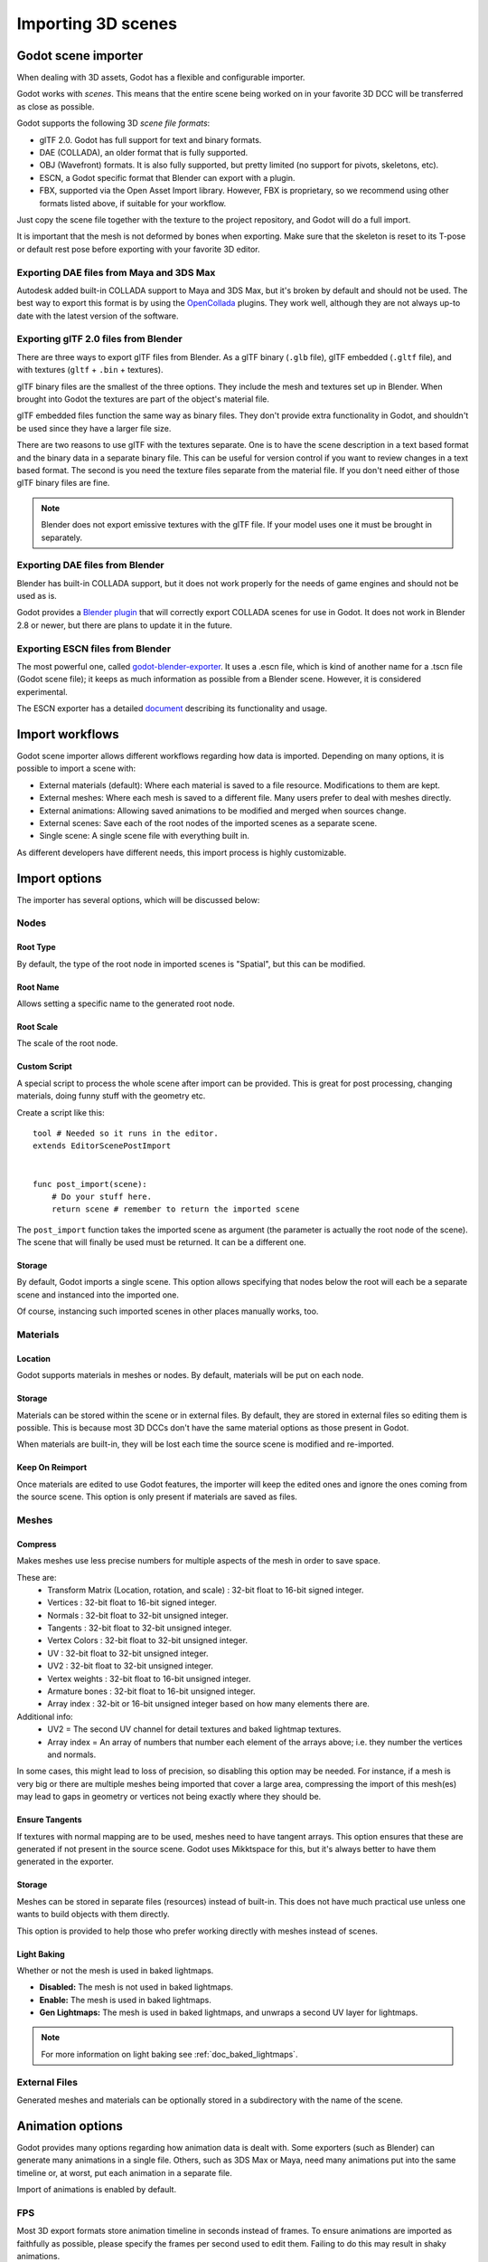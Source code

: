 .. _doc_importing_3d_scenes:

Importing 3D scenes
===================

Godot scene importer
--------------------

When dealing with 3D assets, Godot has a flexible and configurable importer.

Godot works with *scenes*. This means that the entire scene being worked on in your favorite 3D DCC will be
transferred as close as possible.

Godot supports the following 3D *scene file formats*:

* glTF 2.0. Godot has full support for text and binary formats.
* DAE (COLLADA), an older format that is fully supported.
* OBJ (Wavefront) formats. It is also fully supported, but pretty limited (no support for pivots, skeletons, etc).
* ESCN, a Godot specific format that Blender can export with a plugin.
* FBX, supported via the Open Asset Import library. However, FBX is proprietary, so we recommend using other formats
  listed above, if suitable for your workflow.

Just copy the scene file together with the texture to the project repository, and Godot will do a full import.

It is important that the mesh is not deformed by bones when exporting. Make sure that the skeleton is reset to its T-pose
or default rest pose before exporting with your favorite 3D editor.

Exporting DAE files from Maya and 3DS Max
~~~~~~~~~~~~~~~~~~~~~~~~~~~~~~~~~~~~~~~~~

Autodesk added built-in COLLADA support to Maya and 3DS Max, but it's
broken by default and should not be used. The best way to export this format
is by using the
`OpenCollada <https://github.com/KhronosGroup/OpenCOLLADA/wiki/OpenCOLLADA-Tools>`__
plugins. They work well, although they are not always up-to date
with the latest version of the software.

Exporting glTF 2.0 files from Blender
~~~~~~~~~~~~~~~~~~~~~~~~~~~~~~~~~~~~~

There are three ways to export glTF files from Blender. As a glTF binary (``.glb`` file), glTF embedded (``.gltf`` file),
and with textures (``gltf`` + ``.bin`` + textures).

glTF binary files are the smallest of the three options. They include the mesh and textures set up in Blender.
When brought into Godot the textures are part of the object's material file.

glTF embedded files function the same way as binary files. They don't provide extra functionality in Godot,
and shouldn't be used since they have a larger file size.

There are two reasons to use glTF with the textures separate. One is to have the scene description in a
text based format and the binary data in a separate binary file. This can be useful for version control if you want to review
changes in a text based format. The second is you need the texture files separate from the material file. If you don't need
either of those glTF binary files are fine.

.. note:: Blender does not export emissive textures with the glTF file. If your model uses one it must be brought in separately.

Exporting DAE files from Blender
~~~~~~~~~~~~~~~~~~~~~~~~~~~~~~~~

Blender has built-in COLLADA support, but it does not work properly for the needs of game engines
and should not be used as is.

Godot provides a `Blender plugin <https://github.com/godotengine/collada-exporter>`_
that will correctly export COLLADA scenes for use in Godot. It does not work in Blender 2.8 or
newer, but there are plans to update it in the future.

Exporting ESCN files from Blender
~~~~~~~~~~~~~~~~~~~~~~~~~~~~~~~~~

The most powerful one, called `godot-blender-exporter
<https://github.com/godotengine/godot-blender-exporter>`__.
It uses a .escn file, which is kind of another name for a .tscn file (Godot scene file);
it keeps as much information as possible from a Blender scene. However, it is considered
experimental.

The ESCN exporter has a detailed `document <escn_exporter/index.html>`__ describing
its functionality and usage.

Import workflows
----------------

Godot scene importer allows different workflows regarding how data is imported. Depending on many options, it is possible to
import a scene with:

* External materials (default): Where each material is saved to a file resource. Modifications to them are kept.
* External meshes: Where each mesh is saved to a different file. Many users prefer to deal with meshes directly.
* External animations: Allowing saved animations to be modified and merged when sources change.
* External scenes: Save each of the root nodes of the imported scenes as a separate scene.
* Single scene: A single scene file with everything built in.

.. image:: img/scene_import1.png

As different developers have different needs, this import process is highly customizable.

Import options
--------------

The importer has several options, which will be discussed below:

.. image:: img/scene_import2.png

Nodes
~~~~~

Root Type
^^^^^^^^^

By default, the type of the root node in imported scenes is "Spatial", but this can be modified.

Root Name
^^^^^^^^^

Allows setting a specific name to the generated root node.

Root Scale
^^^^^^^^^^

The scale of the root node.

Custom Script
^^^^^^^^^^^^^

A special script to process the whole scene after import can be provided.
This is great for post processing, changing materials, doing funny stuff
with the geometry etc.

Create a script like this:

::

    tool # Needed so it runs in the editor.
    extends EditorScenePostImport


    func post_import(scene):
        # Do your stuff here.
        return scene # remember to return the imported scene

The ``post_import`` function takes the imported scene as argument (the
parameter is actually the root node of the scene). The scene that
will finally be used must be returned. It can be a different one.

Storage
^^^^^^^

By default, Godot imports a single scene. This option allows specifying
that nodes below the root will each be a separate scene and instanced
into the imported one.

Of course, instancing such imported scenes in other places manually works, too.


Materials
~~~~~~~~~

Location
^^^^^^^^

Godot supports materials in meshes or nodes. By default, materials will be put
on each node.

Storage
^^^^^^^

Materials can be stored within the scene or in external files. By default,
they are stored in external files so editing them is possible. This is because
most 3D DCCs don't have the same material options as those present in Godot.

When materials are built-in, they will be lost each time the source scene
is modified and re-imported.

Keep On Reimport
^^^^^^^^^^^^^^^^

Once materials are edited to use Godot features, the importer will keep the
edited ones and ignore the ones coming from the source scene. This option
is only present if materials are saved as files.

Meshes
~~~~~~

Compress
^^^^^^^^

Makes meshes use less precise numbers for multiple aspects of the mesh in order
to save space.

These are:
 * Transform Matrix (Location, rotation, and scale)             : 32-bit float to 16-bit signed integer.
 * Vertices                                                     : 32-bit float to 16-bit signed integer.
 * Normals                                                      : 32-bit float to 32-bit unsigned integer.
 * Tangents                                                     : 32-bit float to 32-bit unsigned integer.
 * Vertex Colors                                                : 32-bit float to 32-bit unsigned integer.
 * UV                                                           : 32-bit float to 32-bit unsigned integer.
 * UV2                                                          : 32-bit float to 32-bit unsigned integer.
 * Vertex weights                                               : 32-bit float to 16-bit unsigned integer.
 * Armature bones                                               : 32-bit float to 16-bit unsigned integer.
 * Array index                                                  : 32-bit or 16-bit unsigned integer based on how many elements there are.

Additional info:
 * UV2 = The second UV channel for detail textures and baked lightmap textures.
 * Array index = An array of numbers that number each element of the arrays above; i.e. they number the vertices and normals.

In some cases, this might lead to loss of precision, so disabling this option
may be needed. For instance, if a mesh is very big or there are multiple meshes
being imported that cover a large area, compressing the import of this mesh(es)
may lead to gaps in geometry or vertices not being exactly where they should be.

Ensure Tangents
^^^^^^^^^^^^^^^

If textures with normal mapping are to be used, meshes need to have tangent arrays.
This option ensures that these are generated if not present in the source scene.
Godot uses Mikktspace for this, but it's always better to have them generated in
the exporter.

Storage
^^^^^^^

Meshes can be stored in separate files (resources) instead of built-in. This does
not have much practical use unless one wants to build objects with them directly.

This option is provided to help those who prefer working directly with meshes
instead of scenes.

Light Baking
^^^^^^^^^^^^

Whether or not the mesh is used in baked lightmaps.

- **Disabled:** The mesh is not used in baked lightmaps.
- **Enable:** The mesh is used in baked lightmaps.
- **Gen Lightmaps:** The mesh is used in baked lightmaps, and unwraps a second UV layer for lightmaps.

.. note:: For more information on light baking see :ref:`doc_baked_lightmaps`.

External Files
~~~~~~~~~~~~~~

Generated meshes and materials can be optionally stored in a subdirectory with the
name of the scene.

Animation options
-----------------

Godot provides many options regarding how animation data is dealt with. Some exporters
(such as Blender) can generate many animations in a single file. Others, such as
3DS Max or Maya, need many animations put into the same timeline or, at worst, put
each animation in a separate file.

.. image:: img/scene_import3.png

Import of animations is enabled by default.

FPS
~~~

Most 3D export formats store animation timeline in seconds instead of frames. To ensure
animations are imported as faithfully as possible, please specify the frames per second
used to edit them. Failing to do this may result in shaky animations.

Filter Script
~~~~~~~~~~~~~

It is possible to specify a filter script in a special syntax to decide which tracks from which
animations should be kept.

The filter script is executed against each imported animation. The syntax consists of two types of
statements, the first for choosing which animations to filter, and the second for filtering
individual tracks within the matched animation. All name patterns are performed using a case
insensitive expression match, using ``?`` and ``*`` wildcards (using ``String.matchn()`` under the
hood).

The script must start with an animation filter statement (as denoted by the line beginning with an
``@``). For example, if we would like to apply filters to all imported animations which have a name
ending in ``"_Loop"``::

    @+*_Loop

Similarly, additional patterns can be added to the same line, separated by commas. Here is a
modified example to additionally *include* all animations with names that begin with ``"Arm_Left"``,
but also *exclude* all animations which have names ending in ``"Attack"``::

    @+*_Loop, +Arm_Left*, -*Attack

Following the animation selection filter statement, we add track filtering patterns to indicate
which animation tracks should be kept or discarded. If no track filter patterns are specified, then
all tracks within the matched animations will be discarded!

It's important to note that track filter statements are applied in order for each track within the
animation, this means that one line may include a track, a later rule can still discard it.
Similarly, a track excluded by an early rule may then be re-included once again by a filter rule
further down in the filter script.

For example: include all tracks in animations with names ending in ``"_Loop"``, but discard any
tracks affecting a ``"Skeleton"`` which end in ``"Control"``, unless they have ``"Arm"`` in their
name::

    @+*_Loop
    +*
    -Skeleton:*Control
    +*Arm*

In the above example, tracks like ``"Skeleton:Leg_Control"`` would be discarded, while tracks such
as ``"Skeleton:Head"`` or ``"Skeleton:Arm_Left_Control"`` would be retained.

Any track filter lines that do not begin with a ``+`` or ``-`` are ignored.

Storage
~~~~~~~

By default, animations are saved as built-in. It is possible to save them to a file instead. This
allows adding custom tracks to the animations and keeping them after a reimport.

Optimizer
~~~~~~~~~

When animations are imported, an optimizer is run, which reduces the size of the animation considerably.
In general, this should always be turned on unless you suspect that an animation might be broken due to it being enabled.

Clips
~~~~~

It is possible to specify multiple animations from a single timeline as clips. For this to work, the model
must have only one animation that is named ``default``. To create clips, change the clip amount to something
greater than zero. You can then name a clip, specify which frames it starts and stops on, and choose whether
the animation loops or not.

.. If this PR (https://github.com/godotengine/godot/pull/36709) is merged for Godot 4.0 this section must
   be updated to reflect that for the 4.0 documentation.

Scene inheritance
-----------------

In many cases, it may be desired to make modifications to the imported scene. By default, this is not possible because
if the source asset changes (source ``.dae``, ``.gltf``, ``.obj`` file re-exported from 3D modelling app), Godot will re-import the whole scene.

It is possible, however, to make local modifications by using *Scene Inheritance*. Try to open the imported scene and the
following dialog will appear:

.. image:: img/scene_import4.png

In inherited scenes, the only limitations for modifications are:

* Nodes can't be removed (but can be added anywhere).
* Sub-Resources can't be edited (save them externally as described above for this)

Other than that, everything is allowed!

Import hints
------------

Many times, when editing a scene, there are common tasks that need to be done after exporting:

* Adding collision detection to objects
* Setting objects as navigation meshes
* Deleting nodes that are not used in the game engine (like specific lights used for modelling)

To simplify this workflow, Godot offers a few suffixes that can be added to the names of the
objects in your 3D modelling software. When imported, Godot will detect them and perform
actions automatically:

Remove nodes (-noimp)
~~~~~~~~~~~~~~~~~~~~~

Node names that have this suffix will be removed at import time, no
matter what their type is. They will not appear in the imported scene.

Create collisions (-col, -convcol, -colonly, -convcolonly)
~~~~~~~~~~~~~~~~~~~~~~~~~~~~~~~~~~~~~~~~~~~~~~~~~~~~~~~~~~

Option "-col" will work only for Mesh nodes. If it is detected, a child
static collision node will be added, using the same geometry as the mesh.

Option "-convcol" will create a :ref:`class_convexpolygonshape` instead of a :ref:`class_concavepolygonshape`.

However, it is often the case that the visual geometry is too complex or
too un-smooth for collisions, which ends up not working well.

To solve this, the "-colonly" modifier exists, which will remove the mesh upon
import and create a :ref:`class_staticbody` collision instead.
This helps the visual mesh and actual collision to be separated.

Option "-convcolonly" works in a similar way but will create a :ref:`class_convexpolygonshape` instead.

Option "-colonly" can also be used with Blender's empty objects.
On import, it will create a :ref:`class_staticbody` with
a collision node as a child. The collision node will have one of a number of predefined shapes,
depending on Blender's empty draw type:

.. image:: img/3dimp_BlenderEmptyDrawTypes.png

-  Single arrow will create a :ref:`class_rayshape`
-  Cube will create a :ref:`class_boxshape`
-  Image will create a :ref:`class_planeshape`
-  Sphere (and the others not listed) will create a :ref:`class_sphereshape`

For better visibility in Blender's editor, the user can set "X-Ray" option on collision
empties and set some distinct color for them in User Preferences / Themes / 3D View / Empty.

Create navigation (-navmesh)
~~~~~~~~~~~~~~~~~~~~~~~~~~~~

A mesh node with this suffix will be converted to a navigation mesh. Original Mesh node will be
removed.

Create a VehicleBody (-vehicle)
~~~~~~~~~~~~~~~~~~~~~~~~~~~~~~~

A mesh node with this suffix will be imported as a child to a :ref:`VehicleBody <class_VehicleBody>` node.

Create a VehicleWheel (-wheel)
~~~~~~~~~~~~~~~~~~~~~~~~~~~~~~

A mesh node with this suffix will be imported as a child to a :ref:`VehicleWheel <class_VehicleWheel>` node.

Rigid Body (-rigid)
~~~~~~~~~~~~~~~~~~~

Creates a rigid body from this mesh.

Animation loop (-loop, -cycle)
~~~~~~~~~~~~~~~~~~~~~~~~~~~~~~

Animation clips in the COLLADA document that start or end with the token "loop" or "cycle"
will be imported as a Godot Animation with the loop flag set. This is case-sensitive and
does not require a hyphen.

In Blender, this requires using the NLA Editor and naming the Action with the "loop" or
"cycle" prefix or suffix.
